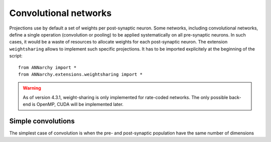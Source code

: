 ======================
Convolutional networks
======================

Projections use by default a set of weights per post-synaptic neuron. Some networks, including convolutional networks, define a single operation (convolution or pooling) to be applied systematically on all pre-synaptic neurons. In such cases, it would be a waste of resources to allocate weights for each post-synaptic neuron. The extension ``weightsharing`` allows to implement such specific projections. It has to be imported explicitely at the beginning of the script::

    from ANNarchy import *
    from ANNarchy.extensions.weightsharing import *


.. warning::

    As of version 4.3.1, weight-sharing is only implemented for rate-coded networks. The only possible back-end is OpenMP, CUDA will be implemented later.


Simple convolutions
===================

The simplest case of convolution is when the pre- and post-synaptic population have the same number of dimensions

